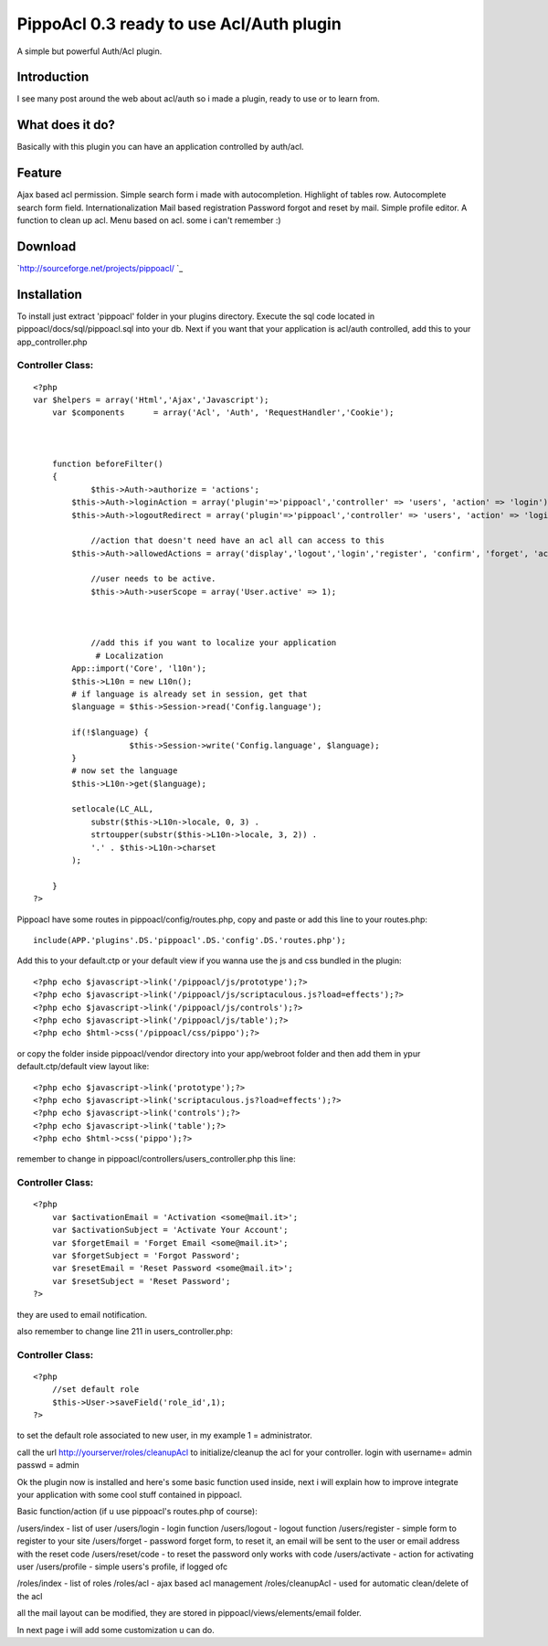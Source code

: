 PippoAcl 0.3 ready to use Acl/Auth plugin
=========================================

A simple but powerful Auth/Acl plugin.


Introduction
~~~~~~~~~~~~

I see many post around the web about acl/auth so i made a plugin,
ready to use or to learn from.


What does it do?
~~~~~~~~~~~~~~~~

Basically with this plugin you can have an application controlled by
auth/acl.


Feature
~~~~~~~

Ajax based acl permission.
Simple search form i made with autocompletion.
Highlight of tables row.
Autocomplete search form field.
Internationalization
Mail based registration
Password forgot and reset by mail.
Simple profile editor.
A function to clean up acl.
Menu based on acl.
some i can't remember :)


Download
~~~~~~~~

`http://sourceforge.net/projects/pippoacl/ `_

Installation
~~~~~~~~~~~~

To install just extract 'pippoacl' folder in your plugins directory.
Execute the sql code located in pippoacl/docs/sql/pippoacl.sql into
your db.
Next if you want that your application is acl/auth controlled, add
this to your app_controller.php


Controller Class:
`````````````````

::

    <?php 
    var $helpers = array('Html','Ajax','Javascript');
    	var $components      = array('Acl', 'Auth', 'RequestHandler','Cookie');
    	
    	
        
        function beforeFilter()
        {
    		$this->Auth->authorize = 'actions';
            $this->Auth->loginAction = array('plugin'=>'pippoacl','controller' => 'users', 'action' => 'login');
            $this->Auth->logoutRedirect = array('plugin'=>'pippoacl','controller' => 'users', 'action' => 'login');
    		
    		//action that doesn't need have an acl all can access to this
            $this->Auth->allowedActions = array('display','logout','login','register', 'confirm', 'forget', 'activate', 'reset','profile','switch_language');
    		
    		//user needs to be active.
    		$this->Auth->userScope = array('User.active' => 1);
    		
    		
    		
    		//add this if you want to localize your application
    		 # Localization
            App::import('Core', 'l10n');
            $this->L10n = new L10n();
            # if language is already set in session, get that
            $language = $this->Session->read('Config.language');
    		
            if(!$language) {
    			$this->Session->write('Config.language', $language);
            }
            # now set the language
            $this->L10n->get($language);
    
            setlocale(LC_ALL, 
                substr($this->L10n->locale, 0, 3) .
                strtoupper(substr($this->L10n->locale, 3, 2)) . 
                '.' . $this->L10n->charset
            );
    		
        }
    ?>


Pippoacl have some routes in pippoacl/config/routes.php, copy and
paste or add this line to your routes.php:

::

    
     include(APP.'plugins'.DS.'pippoacl'.DS.'config'.DS.'routes.php');

Add this to your default.ctp or your default view if you wanna use the
js and css bundled in the plugin:

::

    
    <?php echo $javascript->link('/pippoacl/js/prototype');?>
    <?php echo $javascript->link('/pippoacl/js/scriptaculous.js?load=effects');?>
    <?php echo $javascript->link('/pippoacl/js/controls');?>
    <?php echo $javascript->link('/pippoacl/js/table');?>
    <?php echo $html->css('/pippoacl/css/pippo');?>

or copy the folder inside pippoacl/vendor directory into your
app/webroot folder and then add them in ypur default.ctp/default view
layout like:

::

    
    <?php echo $javascript->link('prototype');?>
    <?php echo $javascript->link('scriptaculous.js?load=effects');?>
    <?php echo $javascript->link('controls');?>
    <?php echo $javascript->link('table');?>
    <?php echo $html->css('pippo');?>

remember to change in pippoacl/controllers/users_controller.php this
line:


Controller Class:
`````````````````

::

    <?php  
    	var $activationEmail = 'Activation <some@mail.it>';
    	var $activationSubject = 'Activate Your Account';
    	var $forgetEmail = 'Forget Email <some@mail.it>';
    	var $forgetSubject = 'Forgot Password';
    	var $resetEmail = 'Reset Password <some@mail.it>';
    	var $resetSubject = 'Reset Password';
    ?>


they are used to email notification.

also remember to change line 211 in users_controller.php:

Controller Class:
`````````````````

::

    <?php  
    	//set default role
    	$this->User->saveField('role_id',1);
    ?>

to set the default role associated to new user, in my example 1 =
administrator.

call the url http://yourserver/roles/cleanupAcl to initialize/cleanup
the acl for your controller.
login with username= admin passwd = admin

Ok the plugin now is installed and here's some basic function used
inside, next i will explain how to improve integrate your application
with some cool stuff contained in pippoacl.

Basic function/action (if u use pippoacl's routes.php of course):

/users/index - list of user
/users/login - login function
/users/logout - logout function
/users/register - simple form to register to your site
/users/forget - password forget form, to reset it, an email will be
sent to the user or email address with the reset code
/users/reset/code - to reset the password only works with code
/users/activate - action for activating user
/users/profile - simple users's profile, if logged ofc

/roles/index - list of roles
/roles/acl - ajax based acl management
/roles/cleanupAcl - used for automatic clean/delete of the acl

all the mail layout can be modified, they are stored in
pippoacl/views/elements/email folder.

In next page i will add some customization u can do.

.. _http://sourceforge.net/projects/pippoacl/ : http://sourceforge.net/projects/pippoacl/

.. author:: fzanardo
.. categories:: articles, plugins
.. tags:: acl,Auth,pippoacl,Plugins

